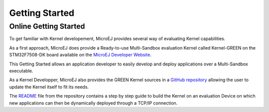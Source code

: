 Getting Started
===============

Online Getting Started
----------------------

To get familiar with Kernel developement, MicroEJ provides several way of evaluating Kernel capabilities.

As a first approach, MicroEJ does provide a Ready-to-use Multi-Sandbox evaluation Kernel called Kernel-GREEN on the STM32F7508-DK board available on the `MicroEJ Developer Website <https://developer.microej.com/stm32f7508-dk-discovery-kit-get-started-multi-sandbox/>`_.

This Getting Started allows an application developer to easily develop and deploy applications over a Multi-Sandbox executable.

As a Kernel Developper, MicroEJ also provides the GREEN Kernel sources in a `GitHub repository <https://github.com/MicroEJ/Kernel-GREEN>`_ allowing the user to update the Kernel itself to fit its needs.

The `README <https://github.com/MicroEJ/Kernel-GREEN/blob/master/README.md>`_ file from the repository contains a step by step guide to build the Kernel on an evaluation Device on which new applications can then be dynamically deployed through a TCP/IP connection.


..
   | Copyright 2008-2023, MicroEJ Corp. Content in this space is free 
   for read and redistribute. Except if otherwise stated, modification 
   is subject to MicroEJ Corp prior approval.
   | MicroEJ is a trademark of MicroEJ Corp. All other trademarks and 
   copyrights are the property of their respective owners.
